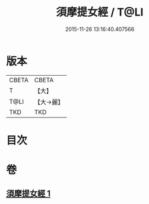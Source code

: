 #+TITLE: 須摩提女經 / T@LI
#+DATE: 2015-11-26 13:16:40.407566
* 版本
 |     CBETA|CBETA   |
 |         T|【大】     |
 |      T@LI|【大→麗】   |
 |       TKD|TKD     |

* 目次
* 卷
** [[file:KR6a0129_001.txt][須摩提女經 1]]
